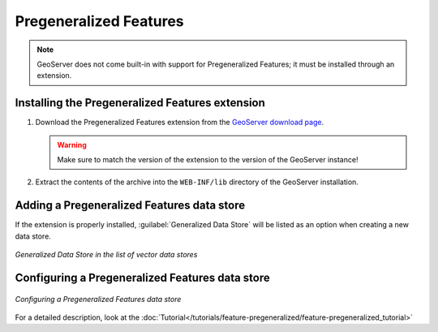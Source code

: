.. _data_featurepregen:

Pregeneralized Features
=======================

.. note:: GeoServer does not come built-in with support for Pregeneralized Features; it must be installed through an extension.

Installing the Pregeneralized Features extension
------------------------------------------------

#. Download the Pregeneralized Features extension from the `GeoServer download page 
   <http://geoserver.org/display/GEOS/Download>`_.

   .. warning:: Make sure to match the version of the extension to the version of the GeoServer instance!

#. Extract the contents of the archive into the ``WEB-INF/lib`` directory of the GeoServer installation.

Adding a Pregeneralized Features data store
-------------------------------------------

If the extension is properly installed, :guilabel:`Generalized Data Store` will be listed as an option when creating a new data store.

.. figure:: images/featurepregencreate.png
   :align: center

   *Generalized Data Store in the list of vector data stores*

Configuring a Pregeneralized Features data store
------------------------------------------------

.. figure:: images/featurepregenconfigure.png
   :align: center

   *Configuring a Pregeneralized Features data store*

For a detailed description, look at the :doc:`Tutorial</tutorials/feature-pregeneralized/feature-pregeneralized_tutorial>`
